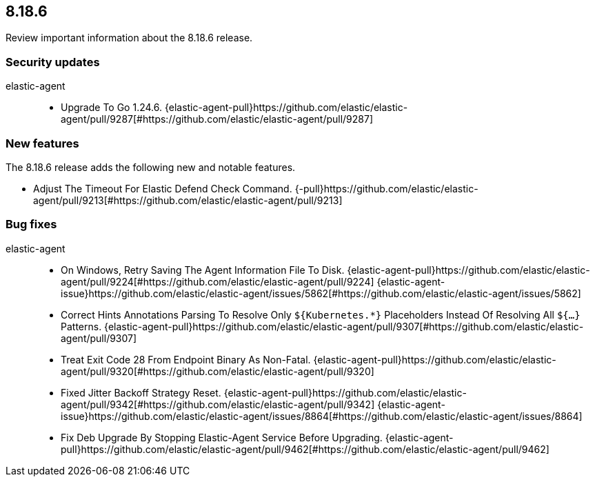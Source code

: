 // begin 8.18.6 relnotes

[[release-notes-8.18.6]]
==  8.18.6

Review important information about the  8.18.6 release.

[discrete]
[[security-updates-8.18.6]]
=== Security updates


elastic-agent::

* Upgrade To Go 1.24.6. {elastic-agent-pull}https://github.com/elastic/elastic-agent/pull/9287[#https://github.com/elastic/elastic-agent/pull/9287]


[discrete]
[[new-features-8.18.6]]
=== New features

The 8.18.6 release adds the following new and notable features.


* Adjust The Timeout For Elastic Defend Check Command. {-pull}https://github.com/elastic/elastic-agent/pull/9213[#https://github.com/elastic/elastic-agent/pull/9213]


[discrete]
[[bug-fixes-8.18.6]]
=== Bug fixes


elastic-agent::

* On Windows, Retry Saving The Agent Information File To Disk. {elastic-agent-pull}https://github.com/elastic/elastic-agent/pull/9224[#https://github.com/elastic/elastic-agent/pull/9224] {elastic-agent-issue}https://github.com/elastic/elastic-agent/issues/5862[#https://github.com/elastic/elastic-agent/issues/5862]
* Correct Hints Annotations Parsing To Resolve Only `${Kubernetes.*}` Placeholders Instead Of Resolving All `${...}` Patterns. {elastic-agent-pull}https://github.com/elastic/elastic-agent/pull/9307[#https://github.com/elastic/elastic-agent/pull/9307]
* Treat Exit Code 28 From Endpoint Binary As Non-Fatal. {elastic-agent-pull}https://github.com/elastic/elastic-agent/pull/9320[#https://github.com/elastic/elastic-agent/pull/9320]
* Fixed Jitter Backoff Strategy Reset. {elastic-agent-pull}https://github.com/elastic/elastic-agent/pull/9342[#https://github.com/elastic/elastic-agent/pull/9342] {elastic-agent-issue}https://github.com/elastic/elastic-agent/issues/8864[#https://github.com/elastic/elastic-agent/issues/8864]
* Fix Deb Upgrade By Stopping Elastic-Agent Service Before Upgrading. {elastic-agent-pull}https://github.com/elastic/elastic-agent/pull/9462[#https://github.com/elastic/elastic-agent/pull/9462]

// end 8.18.6 relnotes

